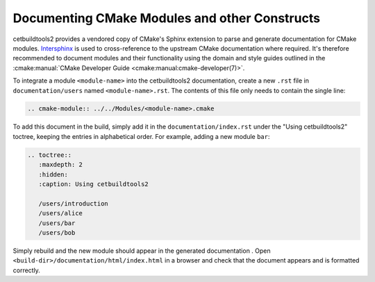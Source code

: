 Documenting CMake Modules and other Constructs
**********************************************

cetbuildtools2 provides a vendored copy of CMake's Sphinx extension to parse 
and generate documentation for CMake modules. `Intersphinx`_ is used to 
cross-reference to the upstream CMake documentation where required. 
It's therefore recommended to document modules and their functionality using the 
domain and style guides outlined in the :cmake:manual:`CMake Developer Guide <cmake:manual:cmake-developer(7)>`.

To integrate a module ``<module-name>`` into the cetbuildtools2 documentation, create a
new ``.rst`` file in ``documentation/users`` named ``<module-name>.rst``. The contents of this 
file only needs to contain the single line:

.. code-block:: rest

  .. cmake-module:: ../../Modules/<module-name>.cmake

To add this document in the build, simply add it in the ``documentation/index.rst``
under the "Using cetbuildtools2" toctree, keeping the entries in alphabetical order.
For example, adding a new module ``bar``:

.. code-block:: rest

  .. toctree::
     :maxdepth: 2
     :hidden: 
     :caption: Using cetbuildtools2

     /users/introduction
     /users/alice
     /users/bar
     /users/bob

Simply rebuild and the new module should appear in the generated documentation
. Open ``<build-dir>/documentation/html/index.html`` in a browser and check
that the document appears and is formatted correctly.

.. _`Intersphinx`: http://www.sphinx-doc.org/en/stable/ext/intersphinx.html


